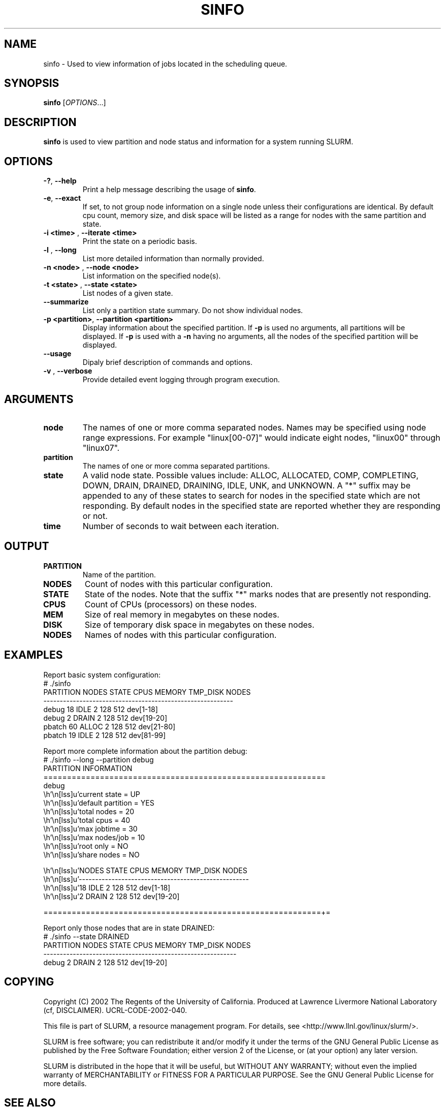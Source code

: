 .TH SINFO "1" "April 2003" "sinfo 0.1" "Slurm components"

.SH "NAME"
sinfo \- Used to view information of jobs located in the scheduling queue.

.SH "SYNOPSIS"
\fBsinfo\fR [\fIOPTIONS\fR...] 
.SH "DESCRIPTION"
\fBsinfo\fR is used to view partition and node status and information for a 
system running SLURM. 

.SH "OPTIONS"
.TP
\fB\-?\fR, \fB\-\-help\fR
Print a help message describing the usage of \fBsinfo\fR.
.TP
\fB\-e\fR, \fB\-\-exact\fR
If set, to not group node information on a single node unless their configurations are identical. By default cpu count, memory size, and disk space will be listed as a range for nodes with the same partition and state.
.TP
\fB\-i <time>\fR , \fB\-\-iterate <time>\fR
Print the state on a periodic basis.
.TP
\fB\-l\fR , \fB\-\-long\fR
List more detailed information than normally provided.
.TP
\fB\-n <node>\fR , \fB\-\-node <node>\fR
List information on the specified node(s).
.TP
\fB\-t <state>\fR , \fB\-\-state <state>\fR
List nodes of a given state.
.TP
\fB\-\-summarize\fR
List only a partition state summary. Do not show individual nodes.
.TP
\fB\-p <partition>\fR, \fB\-\-partition <partition>\fR
Display information about the specified partition.  
If \fB-p\fR is used no arguments, all partitions will be displayed.
If \fB-p\fR is used with a \fB-n\fR having no arguments, all the nodes of the 
specified partition will be displayed.
.TP
\fB\-\-usage\fR
Dipaly brief description of commands and options.
.TP
\fB\-v\fR , \fB\-\-verbose\fR
Provide detailed event logging through program execution.
.SH "ARGUMENTS"
.TP
\fBnode\fR
The names of one or more comma separated nodes. Names may be specified using node range expressions.
For example "linux[00-07]" would indicate eight nodes, "linux00" through "linux07".
.TP
\fBpartition\fR
The names of one or more comma separated partitions.
.TP
\fBstate\fR
A valid node state. Possible values include: ALLOC, ALLOCATED, COMP, 
COMPLETING, DOWN, DRAIN, DRAINED, DRAINING, IDLE, UNK, and UNKNOWN.
A "*" suffix may be appended to any of these states to search for 
nodes in the specified state which are not responding. 
By default nodes in the specified state are reported whether they are 
responding or not.
.TP
\fBtime\fR
Number of seconds to wait between each iteration.
.SH "OUTPUT"
.TP
\fBPARTITION\fR
Name of the partition.
.TP
\fBNODES\fR
Count of nodes with this particular configuration.
.TP
\fBSTATE\fR
State of the nodes. Note that the suffix "*" marks nodes that are presently 
not responding.
.TP
\fBCPUS\fR
Count of CPUs (processors) on these nodes.
.TP
\fBMEM\fR
Size of real memory in megabytes on these nodes.
.TP
\fBDISK\fR
Size of temporary disk space in megabytes on these nodes.
.TP
\fBNODES\fR
Names of nodes with this particular configuration.
.SH "EXAMPLES"
.eo
Report basic system configuration:
.br
# ./sinfo
.br
PARTITION   NODES  STATE  CPUS MEMORY TMP_DISK  NODES
.br
----------------------------------------------------------
.br
debug          18  IDLE      2    128      512  dev[1-18]
.br
debug           2  DRAIN     2    128      512  dev[19-20]
.br
pbatch         60  ALLOC     2    128      512  dev[21-80]
.br
pbatch         19  IDLE      2    128      512  dev[81-99]
.br
 
.br
Report more complete information about the partition debug:
.br
# ./sinfo --long --partition debug
.br
PARTITION INFORMATION
.br
============================================================
.br
debug
.br
        current state     = UP
.br
        default partition = YES
.br
        total nodes       = 20
.br
        total cpus        = 40
.br
        max jobtime       = 30
.br
        max nodes/job     = 10
.br
        root only         = NO
.br
        share nodes       = NO
.br

.br
        NODES  STATE  CPUS MEMORY TMP_DISK  NODES
.br
        ----------------------------------------------------
.br
           18  IDLE      2    128      512  dev[1-18]
.br
            2  DRAIN     2    128      512  dev[19-20]
.br

.br
===========================================================+=
.br
 
.br
Report only those nodes that are in state DRAINED:
.br
# ./sinfo --state DRAINED
.br
PARTITION   NODES  STATE  CPUS  MEMORY TMP_DISK  NODES
.br
-----------------------------------------------------------
.br
debug           2  DRAIN     2     128      512  dev[19-20]
.ec

.SH "COPYING"
Copyright (C) 2002 The Regents of the University of California.
Produced at Lawrence Livermore National Laboratory (cf, DISCLAIMER).
UCRL-CODE-2002-040.
.LP
This file is part of SLURM, a resource management program.
For details, see <http://www.llnl.gov/linux/slurm/>.
.LP
SLURM is free software; you can redistribute it and/or modify it under
the terms of the GNU General Public License as published by the Free
Software Foundation; either version 2 of the License, or (at your option)
any later version.
.LP
SLURM is distributed in the hope that it will be useful, but WITHOUT ANY
WARRANTY; without even the implied warranty of MERCHANTABILITY or FITNESS
FOR A PARTICULAR PURPOSE.  See the GNU General Public License for more
details.
.SH "SEE ALSO"
\fBslurm_load_ctl_conf\fR(3), \fBslurm_load_jobs\fR(3), \fBslurm_load_node\fR(3), 
\fBslurm_load_partitions\fR(3), 
\fBslurm_reconfigure\fR(3), \fBslurm_shutdown\fR(3), 
\fBslurm_update_job\fR(3), \fBslurm_update_node\fR(3), \fBslurm_update_partition\fR(3)
